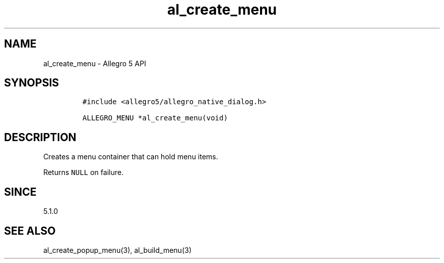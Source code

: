 .\" Automatically generated by Pandoc 3.1.3
.\"
.\" Define V font for inline verbatim, using C font in formats
.\" that render this, and otherwise B font.
.ie "\f[CB]x\f[]"x" \{\
. ftr V B
. ftr VI BI
. ftr VB B
. ftr VBI BI
.\}
.el \{\
. ftr V CR
. ftr VI CI
. ftr VB CB
. ftr VBI CBI
.\}
.TH "al_create_menu" "3" "" "Allegro reference manual" ""
.hy
.SH NAME
.PP
al_create_menu - Allegro 5 API
.SH SYNOPSIS
.IP
.nf
\f[C]
#include <allegro5/allegro_native_dialog.h>

ALLEGRO_MENU *al_create_menu(void)
\f[R]
.fi
.SH DESCRIPTION
.PP
Creates a menu container that can hold menu items.
.PP
Returns \f[V]NULL\f[R] on failure.
.SH SINCE
.PP
5.1.0
.SH SEE ALSO
.PP
al_create_popup_menu(3), al_build_menu(3)
